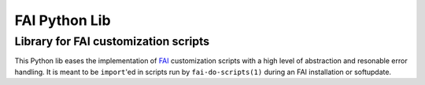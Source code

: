 ================
 FAI Python Lib
================

-------------------------------------
Library for FAI customization scripts
-------------------------------------

This Python lib eases the implementation of FAI_ customization scripts with a
high level of abstraction and resonable error handling. It is meant to be
``import``'ed in scripts run by ``fai-do-scripts(1)`` during an FAI
installation or softupdate.

.. _FAI: https://fai-project.org/
